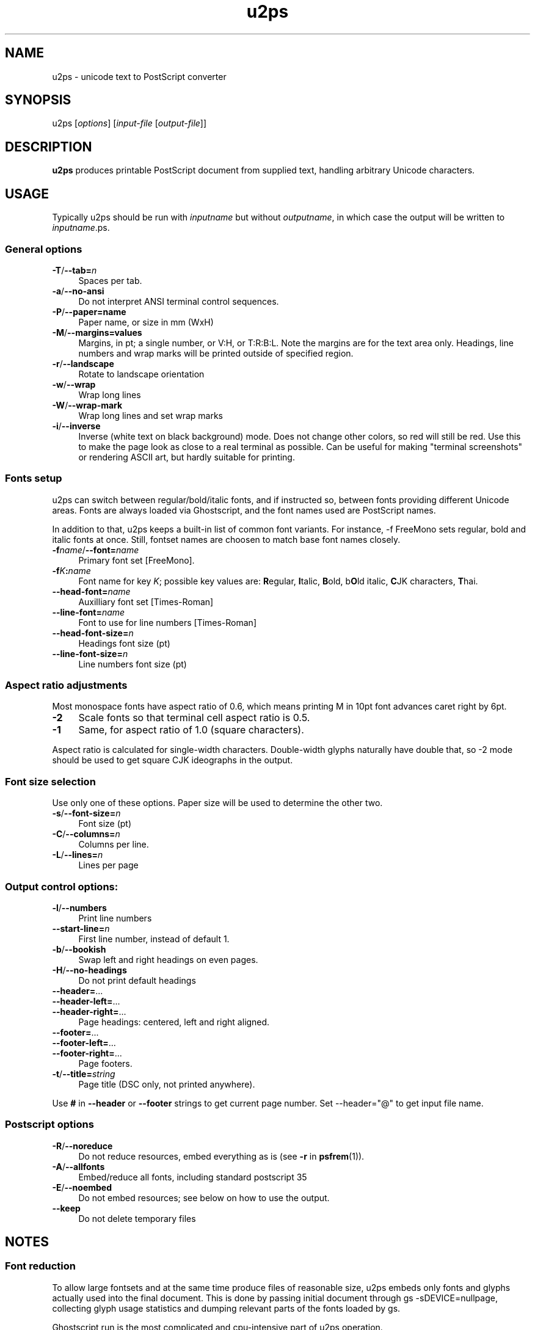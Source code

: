.TH u2ps 1
'''
.SH NAME
u2ps \- unicode text to PostScript converter
'''
.SH SYNOPSIS
u2ps [\fIoptions\fR] [\fIinput-file\fR [\fIoutput-file\fR]]
'''
.SH DESCRIPTION
\fBu2ps\fR produces printable PostScript document from supplied text,
handling arbitrary Unicode characters.
'''
.SH USAGE
Typically u2ps should be run with \fIinputname\fR but without \fIoutputname\fR,
in which case the output will be written to \fIinputname\fR.ps.

.SS General options
.IP "\fB-T\fR/\fB--tab=\fIn\fR" 4
Spaces per tab.
.IP "\fB-a\fR/\fB--no-ansi\fR" 4
Do not interpret ANSI terminal control sequences.
.IP "\fB-P\fR/\fB--paper=name\fR" 4
Paper name, or size in mm (WxH)
.IP "\fB-M\fR/\fB--margins=values\fR" 4
Margins, in pt; a single number, or V:H, or T:R:B:L.
Note the margins are for the text area only. Headings, line numbers and
wrap marks will be printed outside of specified region.
.IP "\fB-r\fR/\fB--landscape\fR" 4
Rotate to landscape orientation
.IP "\fB-w\fR/\fB--wrap\fR" 4
Wrap long lines
.IP "\fB-W\fR/\fB--wrap-mark\fR" 4
Wrap long lines and set wrap marks
.IP "\fB-i\fR/\fB--inverse\fR" 4
Inverse (white text on black background) mode. Does not change other colors,
so red will still be red. Use this to make the page look as close to
a real terminal as possible. Can be useful for making "terminal screenshots"
or rendering ASCII art, but hardly suitable for printing.
'''
.SS Fonts setup
u2ps can switch between regular/bold/italic fonts, and if instructed so,
between fonts providing different Unicode areas. Fonts are always loaded
via Ghostscript, and the font names used are PostScript names.

In addition to that, u2ps keeps a built-in list of common font variants.
For instance, -f FreeMono sets regular, bold and italic fonts at once.
Still, fontset names are choosen to match base font names closely.
'''
.IP "\fB-f\fIname\fR/\fB--font=\fIname\fR" 4
Primary font set [FreeMono].
.IP "\fB-f\fIK\fB:\fIname\fR" 4
Font name for key \fIK\fR; possible key values are: \fBR\fRegular, \fBI\fRtalic,
\fBB\fRold, b\fBO\fRld italic, \fBC\fRJK characters, \fBT\fRhai.
.IP "\fB--head-font=\fIname\fR" 4
Auxilliary font set [Times-Roman]
.IP "\fB--line-font=\fIname\fR" 4
Font to use for line numbers [Times-Roman]
.IP "\fB--head-font-size=\fIn\fR" 4
Headings font size (pt)
.IP "\fB--line-font-size=\fIn\fB" 4
Line numbers font size (pt)
'''
.SS Aspect ratio adjustments
Most monospace fonts have aspect ratio of 0.6, which means printing M in
10pt font advances caret right by 6pt.
.IP "\fB-2\fR" 4
Scale fonts so that terminal cell aspect ratio is 0.5.
.IP "\fB-1\fR" 4
Same, for aspect ratio of 1.0 (square characters).
.P
Aspect ratio is calculated for single-width characters.
Double-width glyphs naturally have double that, so -2 mode should
be used to get square CJK ideographs in the output.
'''
.SS Font size selection
Use only one of these options.
Paper size will be used to determine the other two.
.IP "\fB-s\fR/\fB--font-size=\fIn\fR" 4
Font size (pt)
.IP "\fB-C\fR/\fB--columns=\fIn\fR" 4
Columns per line.
.IP "\fB-L\fR/\fB--lines=\fIn\fR" 4
Lines per page
'''
.SS Output control options:
.IP "\fB-l\fR/\fB--numbers\fR" 4
Print line numbers
.IP "\fB--start-line=\fIn\fR" 4
First line number, instead of default 1.
.IP "\fB-b\fR/\fB--bookish\fR" 4
Swap left and right headings on even pages.
.IP "\fB-H\fR/\fB--no-headings\fR" 4
Do not print default headings
.IP "\fB--header=\fR..." 4
.IP "\fB--header-left=\fR..." 4
.IP "\fB--header-right=\fR..." 4
Page headings: centered, left and right aligned.
.IP "\fB--footer=\fR..." 4
.IP "\fB--footer-left=\fR..." 4
.IP "\fB--footer-right=\fR..." 4
Page footers.
.IP "\fB-t\fR/\fB--title=\fIstring\fR" 4
Page title (DSC only, not printed anywhere).
.P
Use \fB#\fR in \fB--header\fR or \fB--footer\fR strings to get
current page number. Set --header="@" to get input file name.
'''
.SS Postscript options
.IP "\fB-R\fR/\fB--noreduce\fR" 4
Do not reduce resources, embed everything as is
(see \fB-r\fR in \fBpsfrem\fR(1)).
.IP "\fB-A\fR/\fB--allfonts\fR" 4
Embed/reduce all fonts, including standard postscript 35
.IP "\fB-E\fR/\fB--noembed\fR"
Do not embed resources; see below on how to use the output.
.IP "\fB--keep\fR" 4
Do not delete temporary files
'''
.SH NOTES
.SS Font reduction
To allow large fontsets and at the same time produce files of reasonable
size, u2ps embeds only fonts and glyphs actually used into the final document.
This is done by passing initial document through gs -sDEVICE=nullpage,
collecting glyph usage statistics and dumping relevant parts of the fonts
loaded by gs.

Ghostscript run is the most complicated and cpu-intensive part of u2ps
operation.

Embedding fonts into document is not, in fact, necessary if gs knows where to
look for them. In such case you can make u2ps run much faster by using -E
option. Just make sure to pass -I/usr/share/u2ps/ps to gs when handling files
produced by u2ps -E, or otherwise make u2ps resources available.
'''
.SS PostScript printers
u2ps relies on non-standard \fBglyphwidth\fR operator to center and right-align
headings.  In case postscript interpreter in your printer lacks this operator,
you are likely to get misaligned headings.
'''
.SS Standard PostScript fonts
Unless told otherwise, u2ps does not embed standard fonts (Times-Roman, Courier
and such).  Most of the time it works well. However, range coverage outside of
basic Latin1 is not guaranteed for standard fonts, and the fonts bundled with
Ghostscript tend to have more glyphs than fonts in a typically printer.

In case you get notdef marks on printouts that weren't there in Ghostscript,
consider embedding standard fonts as well (\fB-A\fR option).
'''
.SS TrueType fonts
Normally u2ps relies on Ghostscript to load TT fonts. However, Ghostscript can
not handle TrutType fonts without "post" table properly. When loaded directly
by Ghostscript, such fonts get non-standard (and non-usable) glyph names, which
makes them useless for u2ps.
'''
.SS Font licensing
When embedding fonts, u2ps assumes you have the rights to do so. No checks are
performed and no warnings are issues even for protected fonts.
'''
.SH AUTHOR
Written by Alex Suykov \fT<alex.suykov@gmail.com>\fR
.br
Feel free to send bug reports and suggestions.
'''
.SH SEE ALSO
\fBgs(1)\fR, \fBhighlight(1)\fR, \fBpsnup(1)\fR, \fBpsbook(1)\fR,
\fBpsselect(1)\fR, \fBepstopdf(1)\fR, \fBps2pdf\fR.

Similar utilities: \fBa2ps(1)\fR, \fBpaps(1)\fR, \fBtexttops\fR from cups
package.
